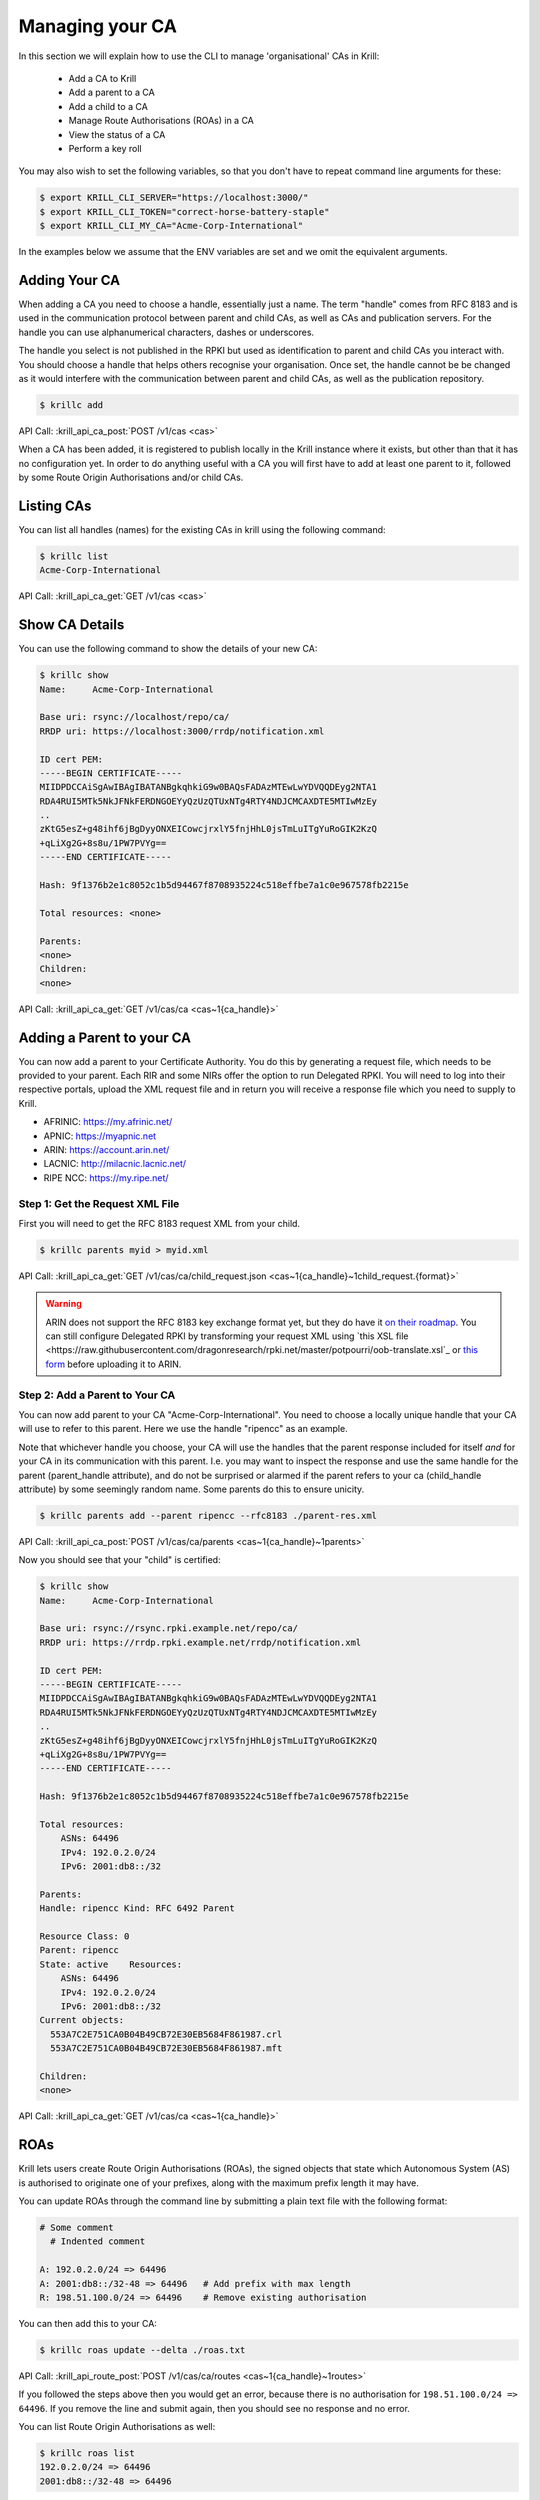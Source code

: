 Managing your CA
================

In this section we will explain how to use the CLI to manage 'organisational'
CAs in Krill:

  * Add a CA to Krill
  * Add a parent to a CA
  * Add a child to a CA
  * Manage Route Authorisations (ROAs) in a CA
  * View the status of a CA
  * Perform a key roll

You may also wish to set the following variables, so that you don't have to
repeat command line arguments for these:

.. code-block:: text

   $ export KRILL_CLI_SERVER="https://localhost:3000/"
   $ export KRILL_CLI_TOKEN="correct-horse-battery-staple"
   $ export KRILL_CLI_MY_CA="Acme-Corp-International"

In the examples below we assume that the ENV variables are set and we omit the
equivalent arguments.


Adding Your CA
--------------

When adding a CA you need to choose a handle, essentially just a name. The
term "handle" comes from RFC 8183 and is used in the communication protocol
between parent and child CAs, as well as CAs and publication servers. For the
handle you can use alphanumerical characters, dashes or underscores.

The handle you select is not published in the RPKI but used as identification to
parent and child CAs you interact with. You should choose a handle that helps
others recognise your organisation. Once set, the handle cannot be be changed
as it would interfere with the communication between parent and child CAs, as
well as the publication repository.

.. code-block:: text

  $ krillc add

API Call: :krill_api_ca_post:`POST /v1/cas <cas>`

When a CA has been added, it is registered to publish locally in the Krill
instance where it exists, but other than that it has no configuration yet. In
order to do anything useful with a CA you will first have to add at least one
parent to it, followed by some Route Origin Authorisations and/or child CAs.

Listing CAs
-----------

You can list all handles (names) for the existing CAs in krill using the
following command:

.. code-block:: text

  $ krillc list
  Acme-Corp-International

API Call: :krill_api_ca_get:`GET /v1/cas <cas>`

Show CA Details
---------------

You can use the following command to show the details of your new CA:

.. code-block:: text

  $ krillc show
  Name:     Acme-Corp-International

  Base uri: rsync://localhost/repo/ca/
  RRDP uri: https://localhost:3000/rrdp/notification.xml

  ID cert PEM:
  -----BEGIN CERTIFICATE-----
  MIIDPDCCAiSgAwIBAgIBATANBgkqhkiG9w0BAQsFADAzMTEwLwYDVQQDEyg2NTA1
  RDA4RUI5MTk5NkJFNkFERDNGOEYyQzUzQTUxNTg4RTY4NDJCMCAXDTE5MTIwMzEy
  ..
  zKtG5esZ+g48ihf6jBgDyyONXEICowcjrxlY5fnjHhL0jsTmLuITgYuRoGIK2KzQ
  +qLiXg2G+8s8u/1PW7PVYg==
  -----END CERTIFICATE-----

  Hash: 9f1376b2e1c8052c1b5d94467f8708935224c518effbe7a1c0e967578fb2215e

  Total resources: <none>

  Parents:
  <none>
  Children:
  <none>

API Call: :krill_api_ca_get:`GET /v1/cas/ca <cas~1{ca_handle}>`

Adding a Parent to your CA
--------------------------

You can now add a parent to your Certificate Authority. You do this by
generating a request file, which needs to be provided to your parent. Each RIR
and some NIRs offer the option to run Delegated RPKI. You will need to log into
their respective portals, upload the XML request file and in return you will
receive a response file which you need to supply to Krill.

* AFRINIC: https://my.afrinic.net/
* APNIC: https://myapnic.net
* ARIN: https://account.arin.net/
* LACNIC: http://milacnic.lacnic.net/
* RIPE NCC: https://my.ripe.net/

Step 1: Get the Request XML File
""""""""""""""""""""""""""""""""

First you will need to get the RFC 8183 request XML from your child.

.. code-block:: text

  $ krillc parents myid > myid.xml

API Call: :krill_api_ca_get:`GET /v1/cas/ca/child_request.json <cas~1{ca_handle}~1child_request.{format}>`

.. Warning:: ARIN does not support the RFC 8183 key exchange format yet, but
             they do have it `on their roadmap
             <https://www.arin.net/participate/community/acsp/suggestions/2020-3/>`_.
             You can still configure Delegated RPKI by transforming your request
             XML using `this XSL file
             <https://raw.githubusercontent.com/dragonresearch/rpki.net/master/potpourri/oob-translate.xsl`_
             or `this form
             <https://sed.js.org/?gist=3f08fb293c8825855bb26f2865161575>`_ before uploading it to ARIN.

Step 2: Add a Parent to Your CA
"""""""""""""""""""""""""""""""

You can now add parent to your CA "Acme-Corp-International". You need to choose
a locally unique handle that your CA will use to refer to this parent. Here we
use the handle "ripencc" as an example.

Note that whichever handle you choose, your CA will use the handles that the
parent response included for itself *and* for your CA in its communication with
this parent. I.e. you may want to inspect the response and use the same handle
for the parent (parent_handle attribute), and do not be surprised or alarmed if
the parent refers to your ca (child_handle attribute) by some seemingly random
name. Some parents do this to ensure unicity.

.. code-block:: text

  $ krillc parents add --parent ripencc --rfc8183 ./parent-res.xml

API Call: :krill_api_ca_post:`POST /v1/cas/ca/parents <cas~1{ca_handle}~1parents>`

Now you should see that your "child" is certified:

.. code-block:: text

  $ krillc show
  Name:     Acme-Corp-International

  Base uri: rsync://rsync.rpki.example.net/repo/ca/
  RRDP uri: https://rrdp.rpki.example.net/rrdp/notification.xml

  ID cert PEM:
  -----BEGIN CERTIFICATE-----
  MIIDPDCCAiSgAwIBAgIBATANBgkqhkiG9w0BAQsFADAzMTEwLwYDVQQDEyg2NTA1
  RDA4RUI5MTk5NkJFNkFERDNGOEYyQzUzQTUxNTg4RTY4NDJCMCAXDTE5MTIwMzEy
  ..
  zKtG5esZ+g48ihf6jBgDyyONXEICowcjrxlY5fnjHhL0jsTmLuITgYuRoGIK2KzQ
  +qLiXg2G+8s8u/1PW7PVYg==
  -----END CERTIFICATE-----

  Hash: 9f1376b2e1c8052c1b5d94467f8708935224c518effbe7a1c0e967578fb2215e

  Total resources:
      ASNs: 64496
      IPv4: 192.0.2.0/24
      IPv6: 2001:db8::/32

  Parents:
  Handle: ripencc Kind: RFC 6492 Parent

  Resource Class: 0
  Parent: ripencc
  State: active    Resources:
      ASNs: 64496
      IPv4: 192.0.2.0/24
      IPv6: 2001:db8::/32
  Current objects:
    553A7C2E751CA0B04B49CB72E30EB5684F861987.crl
    553A7C2E751CA0B04B49CB72E30EB5684F861987.mft

  Children:
  <none>

API Call: :krill_api_ca_get:`GET /v1/cas/ca <cas~1{ca_handle}>`

ROAs
----

Krill lets users create Route Origin Authorisations (ROAs), the signed objects
that state which Autonomous System (AS) is authorised to originate one of your
prefixes, along with the maximum prefix length it may have.

You can update ROAs through the command line by submitting a plain text file
with the following format:

.. code-block:: text

   # Some comment
     # Indented comment

   A: 192.0.2.0/24 => 64496
   A: 2001:db8::/32-48 => 64496   # Add prefix with max length
   R: 198.51.100.0/24 => 64496    # Remove existing authorisation

You can then add this to your CA:

.. code-block:: text

 $ krillc roas update --delta ./roas.txt

API Call: :krill_api_route_post:`POST /v1/cas/ca/routes <cas~1{ca_handle}~1routes>`

If you followed the steps above then you would get an error, because there is no
authorisation for ``198.51.100.0/24 => 64496``. If you remove the line and
submit again, then you should see no response and no error.

You can list Route Origin Authorisations as well:

.. code-block:: text

  $ krillc roas list
  192.0.2.0/24 => 64496
  2001:db8::/32-48 => 64496

API Call: :krill_api_route_get:`GET /v1/cas/ca/routes <cas~1{ca_handle}~1routes>`


History
-------

You can show the history of all the things that happened to your CA:

.. code-block:: text

  $ krillc history
  id: ca version: 0 details: Initialised with ID key hash: 69ee7ef4dae43cd1dcd9ee65b8a1c7fd0c2499c3
  id: ca version: 1 details: added RFC6492 parent 'ripencc'
  id: ca version: 2 details: added resource class with name '0'
  id: ca version: 3 details: requested certificate for key (hash) 'D5EE85EF047010771547FE3ACFE4316503B8EC6F' under resource class '0'
  id: ca version: 4 details: activating pending key 'D5EE85EF047010771547FE3ACFE4316503B8EC6F' under resource class '0'
  id: ca version: 5 details: added route authorization: '192.0.2.0/24 => 64496'
  id: ca version: 6 details: added route authorization: '2001:db8::/32 => 64496'


API Call: :krill_api_ca_get:`GET /v1/cas/ca/history <cas~1{ca_handle}~1history>`
